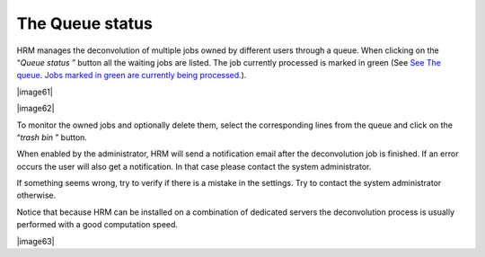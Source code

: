 ****************
The Queue status
****************

HRM manages the deconvolution of multiple jobs owned by different users
through a queue. When clicking on the “\ *Queue status* ” button all the
waiting jobs are listed. The job currently processed is marked in green
(See `See The queue. Jobs marked in green are currently being
processed. <HRM/HRM%20Deconvolution%20Jobs.htm#50532397_10833>`__).

|image61|

|image62|

To monitor the owned jobs and optionally delete them, select the
corresponding lines from the queue and click on the “\ *trash bin* ”
button.

When enabled by the administrator, HRM will send a notification email
after the deconvolution job is finished. If an error occurs the user
will also get a notification. In that case please contact the system
administrator.

If something seems wrong, try to verify if there is a mistake in the
settings. Try to contact the system administrator otherwise.

Notice that because HRM can be installed on a combination of dedicated
servers the deconvolution process is usually performed with a good
computation speed.

|image63|
